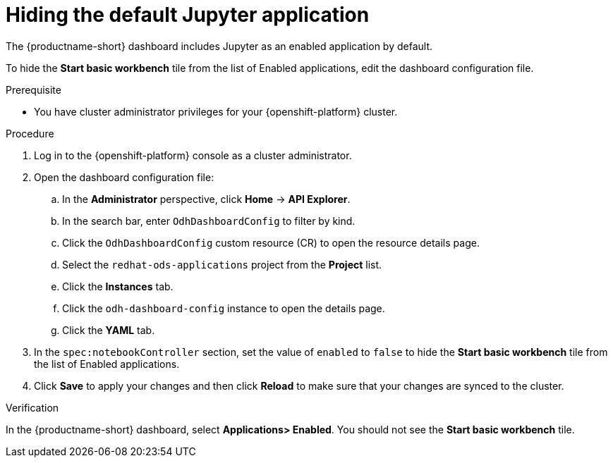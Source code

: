 :_module-type: PROCEDURE

[id="hiding-the-default-jupyter-application_{context}"]
= Hiding the default Jupyter application

[role='_abstract']
The {productname-short} dashboard includes Jupyter as an enabled application by default.

To hide the *Start basic workbench* tile from the list of Enabled applications, edit the dashboard configuration file.

.Prerequisite

* You have cluster administrator privileges for your {openshift-platform} cluster.


.Procedure

. Log in to the {openshift-platform} console as a cluster administrator.
. Open the dashboard configuration file:
.. In the *Administrator* perspective, click *Home* -> *API Explorer*.
.. In the search bar, enter `OdhDashboardConfig` to filter by kind.
.. Click the `OdhDashboardConfig` custom resource (CR) to open the resource details page.
.. Select the `redhat-ods-applications` project from the *Project* list.
.. Click the *Instances* tab.
.. Click the `odh-dashboard-config` instance to open the details page.
.. Click the *YAML* tab. 
. In the `spec:notebookController` section, set the value of `enabled` to `false` to hide the *Start basic workbench* tile from the list of Enabled applications.
. Click *Save* to apply your changes and then click *Reload* to make sure that your changes are synced to the cluster.

.Verification

In the {productname-short} dashboard, select *Applications> Enabled*. You should not see the *Start basic workbench* tile.

